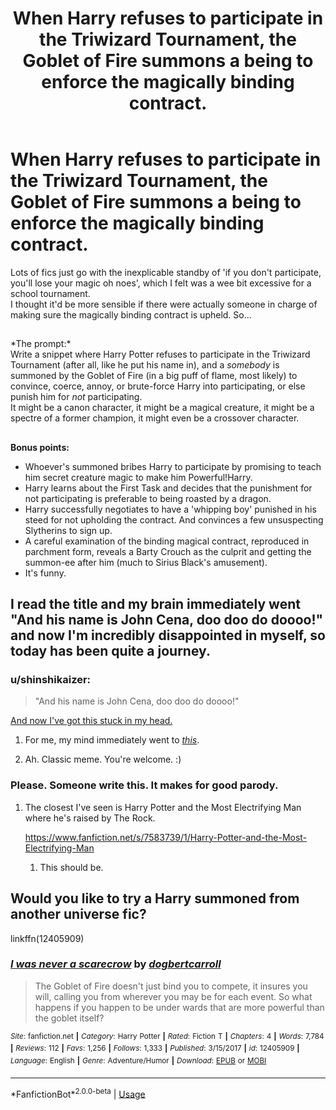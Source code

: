 #+TITLE: When Harry refuses to participate in the Triwizard Tournament, the Goblet of Fire summons a being to enforce the magically binding contract.

* When Harry refuses to participate in the Triwizard Tournament, the Goblet of Fire summons a being to enforce the magically binding contract.
:PROPERTIES:
:Author: Avaday_Daydream
:Score: 5
:DateUnix: 1584331239.0
:DateShort: 2020-Mar-16
:FlairText: Prompt
:END:
Lots of fics just go with the inexplicable standby of 'if you don't participate, you'll lose your magic oh noes', which I felt was a wee bit excessive for a school tournament.\\
I thought it'd be more sensible if there were actually someone in charge of making sure the magically binding contract is upheld. So...

** 
   :PROPERTIES:
   :CUSTOM_ID: section
   :END:
*The prompt:*\\
Write a snippet where Harry Potter refuses to participate in the Triwizard Tournament (after all, like he put his name in), and a /somebody/ is summoned by the Goblet of Fire (in a big puff of flame, most likely) to convince, coerce, annoy, or brute-force Harry into participating, or else punish him for /not/ participating.\\
It might be a canon character, it might be a magical creature, it might be a spectre of a former champion, it might even be a crossover character.

** 
   :PROPERTIES:
   :CUSTOM_ID: section-1
   :END:
*Bonus points:*

- Whoever's summoned bribes Harry to participate by promising to teach him secret creature magic to make him Powerful!Harry.\\
- Harry learns about the First Task and decides that the punishment for not participating is preferable to being roasted by a dragon.\\
- Harry successfully negotiates to have a 'whipping boy' punished in his steed for not upholding the contract. And convinces a few unsuspecting Slytherins to sign up.\\
- A careful examination of the binding magical contract, reproduced in parchment form, reveals a Barty Crouch as the culprit and getting the summon-ee after him (much to Sirius Black's amusement).\\
- It's funny.


** I read the title and my brain immediately went "And his name is John Cena, doo doo do doooo!" and now I'm incredibly disappointed in myself, so today has been quite a journey.
:PROPERTIES:
:Author: Avalon1632
:Score: 7
:DateUnix: 1584358408.0
:DateShort: 2020-Mar-16
:END:

*** u/shinshikaizer:
#+begin_quote
  "And his name is John Cena, doo doo do doooo!"
#+end_quote

[[https://www.youtube.com/watch?v=NI5lrn69rOI][And now I've got this stuck in my head.]]
:PROPERTIES:
:Author: shinshikaizer
:Score: 3
:DateUnix: 1584363708.0
:DateShort: 2020-Mar-16
:END:

**** For me, my mind immediately went to [[https://youtu.be/eLOGyAhcTgQ][/this/]].
:PROPERTIES:
:Author: PompadourWampus
:Score: 1
:DateUnix: 1584381692.0
:DateShort: 2020-Mar-16
:END:


**** Ah. Classic meme. You're welcome. :)
:PROPERTIES:
:Author: Avalon1632
:Score: 1
:DateUnix: 1584442975.0
:DateShort: 2020-Mar-17
:END:


*** Please. Someone write this. It makes for good parody.
:PROPERTIES:
:Author: PompadourWampus
:Score: 1
:DateUnix: 1584381733.0
:DateShort: 2020-Mar-16
:END:

**** The closest I've seen is Harry Potter and the Most Electrifying Man where he's raised by The Rock.

[[https://www.fanfiction.net/s/7583739/1/Harry-Potter-and-the-Most-Electrifying-Man]]
:PROPERTIES:
:Author: Avalon1632
:Score: 4
:DateUnix: 1584382622.0
:DateShort: 2020-Mar-16
:END:

***** This should be.
:PROPERTIES:
:Author: PompadourWampus
:Score: 1
:DateUnix: 1584383560.0
:DateShort: 2020-Mar-16
:END:


** Would you like to try a Harry summoned from another universe fic?

linkffn(12405909)
:PROPERTIES:
:Author: eislor
:Score: 1
:DateUnix: 1584389942.0
:DateShort: 2020-Mar-16
:END:

*** [[https://www.fanfiction.net/s/12405909/1/][*/I was never a scarecrow/*]] by [[https://www.fanfiction.net/u/284419/dogbertcarroll][/dogbertcarroll/]]

#+begin_quote
  The Goblet of Fire doesn't just bind you to compete, it insures you will, calling you from wherever you may be for each event. So what happens if you happen to be under wards that are more powerful than the goblet itself?
#+end_quote

^{/Site/:} ^{fanfiction.net} ^{*|*} ^{/Category/:} ^{Harry} ^{Potter} ^{*|*} ^{/Rated/:} ^{Fiction} ^{T} ^{*|*} ^{/Chapters/:} ^{4} ^{*|*} ^{/Words/:} ^{7,784} ^{*|*} ^{/Reviews/:} ^{112} ^{*|*} ^{/Favs/:} ^{1,256} ^{*|*} ^{/Follows/:} ^{1,333} ^{*|*} ^{/Published/:} ^{3/15/2017} ^{*|*} ^{/id/:} ^{12405909} ^{*|*} ^{/Language/:} ^{English} ^{*|*} ^{/Genre/:} ^{Adventure/Humor} ^{*|*} ^{/Download/:} ^{[[http://www.ff2ebook.com/old/ffn-bot/index.php?id=12405909&source=ff&filetype=epub][EPUB]]} ^{or} ^{[[http://www.ff2ebook.com/old/ffn-bot/index.php?id=12405909&source=ff&filetype=mobi][MOBI]]}

--------------

*FanfictionBot*^{2.0.0-beta} | [[https://github.com/tusing/reddit-ffn-bot/wiki/Usage][Usage]]
:PROPERTIES:
:Author: FanfictionBot
:Score: 2
:DateUnix: 1584390000.0
:DateShort: 2020-Mar-16
:END:
